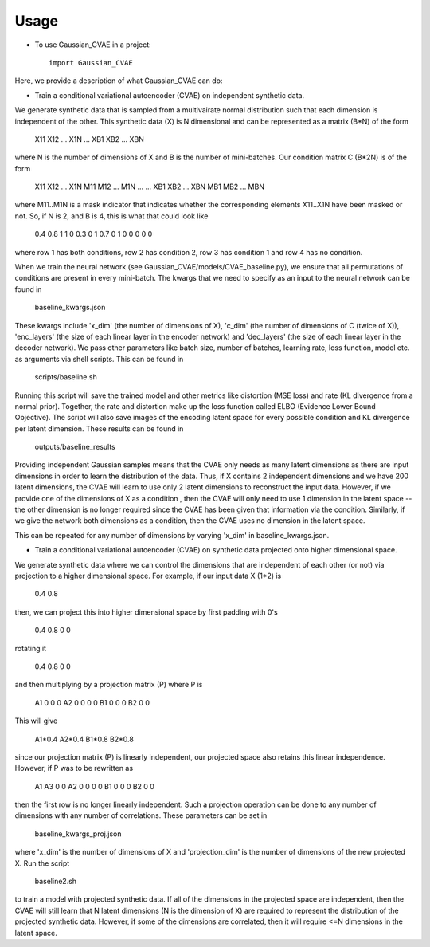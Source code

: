 =====
Usage
=====

* To use Gaussian_CVAE in a project::

    import Gaussian_CVAE

Here, we provide a description of what Gaussian_CVAE can do:

* Train a conditional variational autoencoder (CVAE) on independent synthetic data. 

We generate synthetic data that is sampled from a multivairate normal
distribution such that each dimension is independent of the other. This synthetic data (X) is N dimensional and can be 
represented as a matrix (B*N) of the form 

    X11 X12 ... X1N
    ...
    XB1 XB2 ... XBN

where N is the number of dimensions of X and B is the number of mini-batches. 
Our condition matrix C (B*2N) is of the form

    X11 X12 ... X1N M11 M12 ... M1N
    ...             ...
    XB1 XB2 ... XBN MB1 MB2 ... MBN

where M11..M1N is a mask indicator that indicates whether the corresponding elements X11..X1N
have been masked or not. So, if N is 2, and B is 4, this is what that could look like

    0.4 0.8 1 1
    0 0.3 0 1
    0.7 0 1 0
    0 0 0 0

where row 1 has both conditions, row 2 has condition 2, row 3 has condition 1 and row 4 has no condition. 

When we train the neural network (see Gaussian_CVAE/models/CVAE_baseline.py), we ensure that all permutations 
of conditions are present in every mini-batch. The kwargs that we need to specify as an input to the neural
network can be found in

    baseline_kwargs.json

These kwargs include 'x_dim' (the number of dimensions of X), 'c_dim' (the number of dimensions of C (twice of X)), 
'enc_layers' (the size of each linear layer in the encoder network) and 'dec_layers' (the size of each linear layer in the decoder network).
We pass other parameters like batch size, number of batches, learning rate, loss function, model etc. as arguments via shell scripts. This can
be found in

    scripts/baseline.sh

Running this script will save the trained model and other metrics like distortion (MSE loss) and rate (KL divergence from a normal prior). 
Together, the rate and distortion make up the loss function called ELBO (Evidence Lower Bound Objective). The script will also
save images of the encoding latent space for every possible condition and KL divergence per latent dimension. These results can be found in 

    outputs/baseline_results

Providing independent Gaussian samples means that the CVAE only needs as many latent dimensions as there are input dimensions in 
order to learn the distribution of the data. Thus, if X contains 2 independent dimensions and we have 200 latent dimensions, the CVAE
will learn to use only 2 latent dimensions to reconstruct the input data. However, if we provide one of the dimensions of X as a condition 
, then the CVAE will only need to use 1 dimension in the latent space -- the other dimension is no longer required since the CVAE has been 
given that information via the condition. Similarly, if we give the network both dimensions as a condition, then the CVAE uses no dimension
in the latent space. 

This can be repeated for any number of dimensions by varying 'x_dim' in baseline_kwargs.json.

* Train a conditional variational autoencoder (CVAE) on synthetic data projected onto higher dimensional space. 

We generate synthetic data where we can control the dimensions that are independent of each other (or not) via projection to 
a higher dimensional space. For example, if our input data X (1*2) is 

    0.4 0.8

then, we can project this into higher dimensional space by first padding with 0's 

    0.4 0.8 0 0 

rotating it 

    0.4
    0.8 
    0 
    0

and then multiplying by a projection matrix (P) where P is 

    A1 0 0 0
    A2 0 0 0 
    0 B1 0 0
    0 B2 0 0

This will give

    A1*0.4
    A2*0.4
    B1*0.8
    B2*0.8

since our projection matrix (P) is linearly independent, our projected space also retains this linear independence. However, if P 
was to be rewritten as 

    A1 A3 0 0
    A2 0 0 0 
    0 B1 0 0
    0 B2 0 0

then the first row is no longer linearly independent. Such a projection operation can be done to any number of dimensions with any number
of correlations. These parameters can be set in 

    baseline_kwargs_proj.json

where 'x_dim' is the number of dimensions of X and 'projection_dim' is the number of dimensions of the new projected X. Run the script

    baseline2.sh

to train a model with projected synthetic data. If all of the dimensions in the projected space are independent, then the CVAE will still learn
that N latent dimensions (N is the dimension of X) are required to represent the distribution of the projected synthetic data. However, 
if some of the dimensions are correlated, then it will require <=N dimensions in the latent space. 





